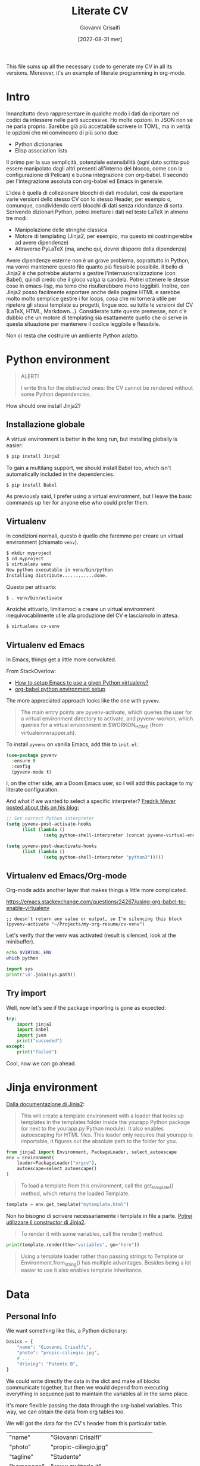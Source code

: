 #+title: Literate CV
#+author: Giovanni Crisalfi
#+date: [2022-08-31 mer]
#+startup: overview

#+hugo_base_dir: ~/zwitterio-it/
#+hugo_section: literate-cv
#+hugo_auto_set_lastmod: t
#+export_file_name: index

#+MACRO: more @@html:<!-- more -->@@

# Questo file raccoglie tutto il codice necessario a generare il mio CV nelle sue varie versioni.
# È anche un esempio di literate programming in org-mode.

This file sums up all the necessary code to generate my CV in all its versions.
Moreover, it's an example of literate programming in org-mode.

{{{more}}}

* Intro
Innanzitutto devo rappresentare in qualche modo i dati da riportare nei codici da intessere nelle parti successive. Ho molte opzioni. In JSON non se ne parla proprio. Sarebbe già più accettabile scrivere in TOML, ma in verità le opzioni che mi convincono di più sono due:
- Python dictionaries
- Elisp association lists

Il primo per la sua semplicità, potenziale estensibilità (ogni dato scritto può essere manipolato dagli altri presenti all'interno del blocco, come con la configurazione di Pelican) e buona integrazione con org-babel. Il secondo per l'integrazione assoluta con org-babel ed Emacs in generale.

L'idea è quella di collezionare blocchi di dati modulari, così da esportare varie versioni dello stesso CV con lo stesso Header, per esempio o, comunque, condividendo certi blocchi di dati senza ridondanze di sorta. Scrivendo dizionari Python, potrei iniettare i dati nel testo LaTeX in almeno tre modi:
- Manipolazione delle stringhe classica
- Motore di templating (Jinja2, per esempio, ma questo mi costringerebbe ad avere dipendenze)
- Attraverso PyLaTeX (ma, anche qui, dovrei disporre della dipendenza)

Avere dipendenze esterne non è un grave problema, soprattutto in Python, ma vorrei mantenere questo file quanto più flessibile possibile.
Il bello di Jinja2 è che potrebbe aiutarmi a gestire l'internazionalizzazione (con Babel), quindi credo che il gioco valga la candela.
Potrei ottenere le stesse cose in emacs-lisp, ma temo che risulterebbero meno leggibili.
Inoltre, con Jinja2 posso facilmente esportare anche delle pagine HTML e sarebbe molto molto semplice gestire i for loops, cosa che mi tornerà utile per ripetere gli stessi template su progetti, lingue ecc. su tutte le versioni del CV (LaTeX, HTML, Markdown...). Considerate tutte queste premesse, non c'è dubbio che un motore di templating sia esattamente quello che ci serve in questa situazione per mantenere il codice leggibile e flessibile.

Non ci resta che costruire un ambiente Python adatto.

* Python environment
#+begin_comment
#+begin_quote
ATTENZIONE!

Per i più disattenti, il CV non può essere renderizzato senza alcune piccole dipendenze Python.
#+end_quote
#+end_comment

#+begin_quote
ALERT!

I write this for the distracted ones: the CV cannot be rendered without some Python dependencies.
#+end_quote

# Come si installa Jinja2?

How should one install Jinja2?

# [[https://jinja.palletsprojects.com/en/3.1.x/intro/#installation][Basta dare un occhio alla documentazione]].

** Installazione globale
# Usare un [[https://packaging.python.org/tutorials/installing-packages/#creating-virtual-environments][virtual environment]] è preferibile, ma installare globalmente è più semplice:

A virtual environment is better in the long run, but installing globally is easier:

#+begin_src bash
$ pip install Jinja2
#+end_src

# Per il supporto multilingua, bisogna anche installare Babel, che non è automaticamente incluso tra le dipendenze.

To gain a multilang support, we should install Babel too, which isn't automatically included in the dependencies.

#+begin_src bash
$ pip install Babel
#+end_src

# Io preferisco usare un virtual environment, ma lascio comunque qui i comandi base per chi volesse semplificarsi la vita.

As previously said, I prefer using a virtual environment, but I leave the basic commands up her for anyone else who could prefer them.

** Virtualenv
In condizioni normali, questo è quello che faremmo per creare un virtual environment (chiamato =venv=).

#+begin_src bash
$ mkdir myproject
$ cd myproject
$ virtualenv venv
New python executable in venv/bin/python
Installing distribute............done.
#+end_src

Questo per attivarlo:
#+begin_src bash
$ . venv/bin/activate
#+end_src

Anziché attivarlo, limitiamoci a creare un virtual environment inequivocabilmente utile alla produzione del CV e lasciamolo in attesa.

#+begin_src bash
$ virtualenv cv-venv
#+end_src

# TODO: scriptare all'interno di questo file la creazione dell'environment.

** Virtualenv ed Emacs
In Emacs, things get a little more convoluted.
# In Emacs le cose si fanno un po' più complicate.

From StackOverlow:
# Da StackOverlow:
- [[https://stackoverflow.com/questions/38535499/how-to-setup-emacs-to-use-a-given-python-virtualenv][How to setup Emacs to use a given Python virtualenv?]]
- [[https://stackoverflow.com/questions/53992886/org-babel-python-environment-setup][org-babel python environment setup]]

# Anche sulla base di [[https://justin.abrah.ms/dotfiles/emacs.html][alcune literate conf di Emacs]], pare che l'opzione più quotata sia utilizzare un pacchetto Emacs che fa da tramite, [[https://github.com/jorgenschaefer/pyvenv][pyvenv]].

The more appreciated approach looks like the one with =pyvenv=.

#+begin_quote
The main entry points are pyvenv-activate, which queries the user for a virtual environment directory to activate, and pyvenv-workon, which queries for a virtual environment in $WORKON_HOME (from virtualenvwrapper.sh).
#+end_quote

# Per installarlo classicamente, aggiungere questo ad =init.el=:

To install =pyvenv= on vanilla Emacs, add this to =init.el=:

#+begin_src emacs-lisp
(use-package pyvenv
  :ensure t
  :config
  (pyvenv-mode t)
#+end_src

# Io, invece, installerò attraverso la mia literate configuration su Doom Emacs.

I, on the other side, am a Doom Emacs user, so I will add this package to my literate configuration.

# E se volessimo selezionare un interpreter in particolare?
# [[https://blog.fredrikmeyer.net/2020/08/26/emacs-python-venv.html][Fredrik Meyer sul suo blog offre una soluzione]]:

And what if we wanted to select a specific interpreter?
[[https://blog.fredrikmeyer.net/2020/08/26/emacs-python-venv.html][Fredrik Meyer posted about this on his blog:]]

#+begin_src emacs-lisp
;; Set correct Python interpreter
(setq pyvenv-post-activate-hooks
      (list (lambda ()
              (setq python-shell-interpreter (concat pyvenv-virtual-env "bin/python3")))))

(setq pyvenv-post-deactivate-hooks
      (list (lambda ()
              (setq python-shell-interpreter "python3")))))
#+end_src

** Virtualenv ed Emacs/Org-mode
# Org-mode aggiunge un ulteriore layer che ci complica un pochino le cose.

Org-mode adds another layer that makes things a little more complicated.

https://emacs.stackexchange.com/questions/24267/using-org-babel-to-enable-virtualenv

#+BEGIN_SRC elisp :session cv-venv :results silent
;; doesn't return any value or output, so I'm silencing this block
(pyvenv-activate "~/Projects/my-org-resume/cv-venv")
#+END_SRC

# Verifichiamo che sia stato attivato (result is silenced, look at the minibuffer).

Let's verify that the venv was activated (result is silenced, look at the minibuffer).

#+BEGIN_SRC sh :session cv-venv :results silent
echo $VIRTUAL_ENV
which python
#+END_SRC

#+BEGIN_SRC python :results silent :session cv-venv
import sys
print('\n'.join(sys.path))
#+END_SRC

** Try import
# Vediamo se l'importazione dei nuovi pacchetti è riuscita:

Well, now let's see if the package importing is gone as expected:

#+begin_src python :results output :session cv-venv
try:
    import jinja2
    import babel
    import json
    print("succeded")
except:
    print("failed")
#+end_src

#+RESULTS:
: succeded

# Bene, ora possiamo procedere.

Cool, now we can go ahead.

* Jinja environment
[[https://jinja.palletsprojects.com/en/3.1.x/api/#basics][Dalla documentazione di Jinja2]]:

#+begin_quote
This will create a template environment with a loader that looks up templates in the templates folder inside the yourapp Python package (or next to the yourapp.py Python module). It also enables autoescaping for HTML files. This loader only requires that yourapp is importable, it figures out the absolute path to the folder for you.
#+end_quote

#+begin_src python :session cv-venv
from jinja2 import Environment, PackageLoader, select_autoescape
env = Environment(
    loader=PackageLoader("orgcv"),
    autoescape=select_autoescape()
)
#+end_src

#+RESULTS:

#+begin_quote
To load a template from this environment, call the get_template() method, which returns the loaded Template.
#+end_quote

#+begin_src python
template = env.get_template("mytemplate.html")
#+end_src

Non ho bisogno di scrivere necessariamente i template in file a parte.
[[https://jinja.palletsprojects.com/en/3.1.x/api/#jinja2.Template][Potrei utilizzare il constructor di Jinja2]].

#+begin_quote
To render it with some variables, call the render() method.
#+end_quote

#+begin_src python
print(template.render(the="variables", go="here"))
#+end_src

#+begin_quote
Using a template loader rather than passing strings to Template or Environment.from_string() has multiple advantages. Besides being a lot easier to use it also enables template inheritance.
#+end_quote

* Data
** Personal Info
# Usiamo "context" come nome per il nostro dizionario ([[https://realpython.com/primer-on-jinja-templating/][è una convenzione]]):

#+begin_comment
Note: Using context as a name for the collection that stores the variables for a template is a convention. That said, you can name the dictionary differently if you prefer.
#+end_comment

# Intendiamo ottenere un dizionario di questo genere:

We want something like this, a Python dictionary:

#+begin_src python :session cv-venv
basics = {
    "name": "Giovanni Crisalfi",
    "photo": "propic-ciliegio.jpg",
    # ...
    "driving": "Patente B",
}
#+end_src

# Potremmo scrivere i dati direttamente nel dizionario e far comunicare i blocchi, ma poi dipenderemmo dall'esecuzione del codice in sequenza per passare i dati da un blocco all'altro.

We could write directly the data in the dict and make all blocks communicate together, but then we would depend from executing everything in sequence just to maintain the variables all in the same place.

# È più comodo passare i dati attraverso le variabili org-babel, quindi generare i dati a partire da una tabella in org-mode. Inoltre, è anche più facile da manipolare.
# Possiamo inserire le stringhe tra virgolette o senza, non fa differenza.

It's more flexible passing the data through the org-babel variables. This way, we can obtain the data from org tables too.


#+begin_comment
ATTENZIONE!

La tabella qui sotto è quella che va modificata. Il dizionario poco sopra è solo a titolo d'esempio.
#+end_comment

We will got the data for the CV's header from this particular table.

#+name: personalinfo-table
| "name"     | "Giovanni Crisalfi"                |
| "photo"    | "propic-ciliegio.jpg"              |
| "tagline"  | "Studente"                         |
| "homepage" | "www.zwitterio.it"                 |
| "email"    | "giovanni.crisalfi@protonmail.com" |
| "phone"    | "+39 3331604917"                   |
| "location" | "Caltagirone, CT"                  |
| "github"   | "gicrisf"                          |
| "twitter"  | "gicrisf"                          |
| "dob"      | "27 Dicembre 1995"                 |
| "driving"  | "Patente B"                        |

# La tabella mi produce una lista di righe. Per ogni riga troviamo una lista degli elementi nella colonna indicata. Possiamo convertirla in dizionario python in una seconda fase, così:
The table returns a list of rows. For every row we have a list of elements in a specific column. We can convert this 2D array in a python dictionary later, like this:

#+begin_src python :results output :var table=personalinfo-table
# Convert to dictionary
basics = {}
for elem in table:
    basics[elem[0]] = elem[1]

print(basics)
#+end_src

#+RESULTS:
: {'name': 'Giovanni Crisalfi', 'photo': 'propic-ciliegio.jpg', 'tagline': 'Studente', 'homepage': 'www.zwitterio.it', 'email': 'giovanni.crisalfi@protonmail.com', 'phone': '+39 3331604917', 'location': 'Caltagirone, CT', 'github': 'gicrisf', 'twitter': 'gicrisf', 'dob': '27 Dicembre 1995', 'driving': 'Patente B'}

The problem comes when the data are less prone to be structured in a table. Look at the projects, for example, or the work experiences.
# Il problema di questa soluzione è che non si adatta alle fasi successive, in cui le relazioni sono meno tabulabili, per esempio quando tocca occuparsi dei progetti, le esperienze lavorative.

# E allora la cosa più ragionevole sembra quella di scrivere:
So, the best thing to do now could be write data as:
- JSON/Python dict
- Alist/Plist (emacs-lisp)

Yeah, those are flexible without any doubt.
# Cioè delle strutture più flessibili.

I know, I know, lisp can look like a spooky bracket maelstrom to some people, while Python is broadly used, easy to read and kinda looks like a JSON block.
So I would say the more accessible thing to do now is to keep working in Python (with the dictionaries) and passing the data from a block to another as JSON strings.
# Credo che la cosa più conveniente sia continuare a lavorare in Python, quindi coi python dictionaries, ma passando i dati da un blocco all'altro come stringhe JSON.
This way, we avoid to make messes during transfers and we create a system the could potentially be transferred outside org-mode, even if I don't have idea of the reasons that could bring a person to a similar decision. What's up? Are pointing a gun against you to ditch Emacs?
Whatever, with Python we can keep the mainstream idiom, so let's go with it.

# In questo modo evitiamo di fare casini durante i trasferimenti, creiamo un sistema che potrebbe potenzialmente essere gestito fuori da org-mode (come [[https://jsonresume.org/][JSON resume]]) ed evitiamo pure di scrivere lisp. Vorrei che questo testo sia comprensibile a quante più persone possibili e so bene che lisp tende ad intimidire qualcuno. Teniamoci sul mainstream, insomma.

# Cominciamo con l'aggiungere i dati personali dalla tabella qui sopra.

Let's start adding up data from the table up here.

#+name: personalinfo-json
#+begin_src python :sessions cv-venv :results output :var basics_table=personalinfo-table
import json
basics = {}
for elem in basics_table:
    basics[elem[0]] = elem[1]

print(json.dumps(basics))
#+end_src

#+RESULTS: personalinfo-json
: {"name": "Giovanni Crisalfi", "photo": "propic-ciliegio.jpg", "tagline": "Studente", "homepage": "www.zwitterio.it", "email": "giovanni.crisalfi@protonmail.com", "phone": "+39 3331604917", "location": "Caltagirone, CT", "github": "gicrisf", "twitter": "gicrisf", "dob": "27 Dicembre 1995", "driving": "Patente B"}

# Il problema di questo metodo è che rende l'assemblaggio del JSON un po' noioso ed inutilmente sequenziale. Sarebbe assai più comodo se organizzassimo un dizionario python senza passare da JSON e poi facessimo un dump finale in caso di necessità.
# La migliore strategia che mi viene in mente per lavorare in python e ridurre questa intricata filatura di stringhe (e sempre evitando l'esecuzione di un blocco unico sul modello dei Jupyter Notebooks) è fare uso della sintassi noweb ed integrare nello stesso blocco sia il dato che la funzione che lo esporta.

# Cosa ce ne facciamo di questo risultato?
What should we do of this result?

# Aspettiamo di arrivare alla fine ed integriamo tutti i dizionari in un unico dizionario onnicomprensivo che faccia poi da contesto per la generazione in Jinja2.
That's what's gonna happen: we're about to convert every table or python dictionary in a JSON string, then assigning it to a variable which will be parsed and loaded as dictionary in other blocks.
Acting this way, every block will be independent, the data complex will be modular and we don't have to run every block for verifiyng the results from a single edit, but we will just check the single block of interest.
# L'importazione avverrà così, convertendo ogni JSON parziale in un dizionario python che sarà assegnato a una variabile, la quale potrà facilmente essere inclusa in un altro dizionario.
# In questo modo, ogni cambiamento sarà modulare e non richiederà l'intervento su tutti i blocchi di volta in volta.

#+begin_src python :results output :noweb no-export eval
import json
basics = json.loads(
    """
    <<personalinfo-json()>>
    """
)

print(imported)
#+end_src

#+RESULTS:
: {'name': 'Giovanni Crisalfi', 'photo': 'propic-ciliegio.jpg', 'tagline': 'Studente', 'homepage': 'www.zwitterio.it', 'email': 'giovanni.crisalfi@protonmail.com', 'phone': '+39 3331604917', 'location': 'Caltagirone, CT', 'github': 'gicrisf', 'twitter': 'gicrisf', 'dob': '27 Dicembre 1995', 'driving': 'Patente B'}

# Questo metodo consente anche di importare delle semplici stringhe con maggiore facilità, come vedremo coi "personal statement".
# Purtroppo, c'è un limite alla memoria in stack che possiamo pretendere noweb usi per conservare le stringhe generate, quindi in base alla situazione potremmo ottenere questo errore:

Let's keep in mind that there's a limit to the stack memory we can expect noweb can use to manage the string generation, so, depending on the situation, we could get this error:

#+begin_quote
rx--translate-**: Lisp nesting exceeds ‘max-lisp-eval-depth’
#+end_quote

# Bisogna evitare un nesting eccessivo, ma questo torna utile anche per mantenere il codice pulito.

However, this can be seen as an useful sign, because it's always better to avoid an excessive nesting, so that's a good alert sign that remember us to clean the code and keep it simple.

** Personal Statements
*** IT
#+name: personal-statement-it
#+begin_src org :results output
Studente di CTF appassionato di spettroscopia e simulazioni computazionali.
Sostenitore dell'Open Source, vivo su Linux e scrivo sia codice che prosa su Emacs.
Mi interesso di epistemologia, cinema, fumetti e altre lettere.
#+end_src

*** EN
#+name: personal-statement-en
#+begin_src org :results output
Medicinal chemistry student at Unibo • Into spectroscopy and radicals • Linux citizen • Coding in Rust • Scripting in Python/Lisp • Reading and writing around.
#+end_src

** Projects
# In questo blocco è possibile inserire o rimuovere i progetti che vogliamo mostrare nell'esportato.
Here we can insert or remove the project that we want to show in the exported CV.

#+name: projects-json
#+begin_src python :session cv-venv :results output :noweb no-export eval :var esrafel=esrafel-project() :var zhuia=zhuia-project() :var gotosi=gotosi-project() :var unsplash=unsplash-project
projects = [
    esrafel,
    zhuia,
#    gotosi,
    unsplash
]
projects = [json.loads(x) for x in projects]

print(json.dumps(projects))
#+end_src

#+RESULTS: projects-json
: [{"name": "Esrafel", "description": "Software for least-squares fitting of ESR/EPR spectra with Monte Carlo methods", "when": "Marzo 2020 - Marzo 2022", "link": {"icon": "Github", "text": "gicrisf/esrafel", "href": "https://github.com/gicrisf/esrafel"}, "tags": ["Desktop dev.", "Rust", "GTK", "Spettroscopia"]}, {"name": "Zhuia", "description": "An elegant but still playful theme for Zola", "when": "Feb. 2022 - Marzo 2022", "link": {"icon": "Github", "text": "gicrisf/zhuia", "href": "https://github.com/gicrisf/zhuia"}, "tags": ["Web dev.", "Rust", "Zola", "Tera", "Liquid", "Jinja2"]}, {"name": "Gotosi", "description": "Isotope oriented periodic table of elements", "when": "Feb. 2021 - Maggio 2021", "link": {"icon": "Github", "text": "gicrisf/gotosi", "href": "https://github.com/gicrisf/gotosi"}, "tags": ["Desktop dev.", "Vala", "C", "GTK", "Chemistry"]}, {"name": "3D renders", "description": "Bio/Chem molecular renders for fun and blogging", "when": "", "link": {"icon": "Unsplash", "text": "@gicrisf", "href": "https://unsplash.com/@gicrisf"}, "tags": ["Grafica", "Chimica", "GIMP", "VMD"]}]

*** Esrafel
#+name: esrafel-project
#+begin_src python :session cv-venv :results output
esrafel = {
    "name": "Esrafel",
    "description": "Software for least-squares fitting of ESR/EPR spectra with Monte Carlo methods",
    "when": "Marzo 2020 - Marzo 2022",
    "link": {
        "icon": "Github",
        "text": "gicrisf/esrafel",
        "href": "https://github.com/gicrisf/esrafel"
    },
    "tags": ["Desktop dev.", "Rust", "GTK", "Spettroscopia"]
}

print(json.dumps(esrafel))
#+end_src

#+RESULTS: esrafel-project
: {"name": "Esrafel", "description": "Software for least-squares fitting of ESR/EPR spectra with Monte Carlo methods", "when": "Marzo 2020 - Marzo 2022", "link": {"icon": "Github", "text": "gicrisf/esrafel", "href": "https://github.com/gicrisf/esrafel"}, "tags": ["Desktop dev.", "Rust", "GTK", "Spettroscopia"]}

**** TODO Decoratore
Per non scrivere sempre =print(json.dumps(X))=, potrei scrivere un decoratore.

*** Zhuia
#+name: zhuia-project
#+begin_src python :session cv-venv :results output
zhuia = {
    "name": "Zhuia",
    "description": "An elegant but still playful theme for Zola",
    "when": "Feb. 2022 - Marzo 2022",
    "link": {
        "icon": "Github",
        "text": "gicrisf/zhuia",
        "href": "https://github.com/gicrisf/zhuia"
    },
    "tags": ["Web dev.", "Rust", "Zola", "Tera", "Liquid", "Jinja2"]
}

print(json.dumps(zhuia))
#+end_src

#+RESULTS: zhuia-project
: {"name": "Zhuia", "description": "An elegant but still playful theme for Zola", "when": "Feb. 2022 - Marzo 2022", "link": {"icon": "Github", "text": "gicrisf/zhuia", "href": "https://github.com/gicrisf/zhuia"}, "tags": ["Web dev.", "Rust", "Zola", "Tera", "Liquid", "Jinja2"]}

*** Gotosi
#+name: gotosi-project
#+begin_src python :session cv-venv :results output
gotosi = {
    "name": "Gotosi",
    "description": "Isotope oriented periodic table of elements",
    "when": "Feb. 2021 - Maggio 2021",
    "link": {
        "icon": "Github",
        "text": "gicrisf/gotosi",
        "href": "https://github.com/gicrisf/gotosi"
    },
    "tags": ["Desktop dev.", "Vala", "C", "GTK", "Chemistry"]
}

print(json.dumps(gotosi))
#+end_src

#+RESULTS: gotosi-project
: {"name": "Gotosi", "description": "Isotope oriented periodic table of elements", "when": "Feb. 2021 - Maggio 2021", "link": {"icon": "Github", "text": "gicrisf/gotosi", "href": "https://github.com/gicrisf/gotosi"}, "tags": ["Desktop dev.", "Vala", "C", "GTK", "Chemistry"]}

*** Unsplash
#+name: unsplash-project
#+begin_src python :session cv-venv :results output
unsplash = {
    "name": "3D renders",
    "description": "Bio/Chem molecular renders for fun and blogging",
    "when": "",
    "link": {
        "icon": "Unsplash",
        "text": "@gicrisf",
        "href": "https://unsplash.com/@gicrisf"
    },
    "tags": ["Grafica", "Chimica", "GIMP", "VMD"]
}

print(json.dumps(unsplash))
#+end_src

#+RESULTS: unsplash-project
: {"name": "3D renders", "description": "Bio/Chem molecular renders for fun and blogging", "when": "", "link": {"icon": "Unsplash", "text": "@gicrisf", "href": "https://unsplash.com/@gicrisf"}, "tags": ["Grafica", "Chimica", "GIMP", "VMD"]}

** Seminars
#+name: seminars-json
#+begin_src python :session cv-venv :results output :noweb no-export eval :var festival_scienza_medica=festival-scienza-medica-event() :var sitox=sitox-event :var chemistry_world_driving=chemistry-world-driving-event() :var chemistry_world_accelerating=chemistry-world-accelerating-event() :var drug_targeting=drug-targeting() :var molecular_machines=molecular-machines-days() :var da_scienziati_a_comunicatori=da-scienziati-a-comunicatori()
s = [
    festival_scienza_medica,
    sitox,
    chemistry_world_driving,
    chemistry_world_accelerating,
    # da_scienziati_a_comunicatori,
    # molecular_machines,
    # drug_targeting,
]

s = [json.loads(x) for x in s]
print(json.dumps(s))
#+end_src

#+RESULTS: seminars-json
: [{"name": "Festival della Scienza Medica", "where": "Palazzo Re Enzo - piazza Nettuno 1 - Bologna", "when": "Anni: 2016 - 2017 - 2018 - 2019"}, {"name": "18\u00b0 Congresso Nazionale Sitox", "where": "Savoia Hotel Regency - Via del Pilastro 2 - 40127 Bologna", "when": "10 Apr. 2018 - 13 Apr. 2018"}, {"name": "Driving the development of bio-based polymers with molecular simulation", "where": "Chemistry World Webinar", "when": "13 Apr. 2022"}, {"name": "Accelerating first-in-class and best-in-class programs using a large-scale digital chemistry strategy", "where": "Chemistry World Webinar", "when": "24 Maggio 2022"}]

*** Template
#+begin_src python :session cv-venv :results output
t = {
    "name": "",
    "where": "",
    "when": "",
}

print(json.dumps(t))
#+end_src

*** Festival della scienza medica
#+name: festival-scienza-medica-event
#+begin_src python :session cv-venv :results output
festival_scienza_medica = {
    "name": "Festival della Scienza Medica",
    "where": "Palazzo Re Enzo - piazza Nettuno 1 - Bologna",
    "when": "Anni: 2016 - 2017 - 2018 - 2019"
}

print(json.dumps(festival_scienza_medica))
#+end_src

#+RESULTS: festival-scienza-medica-event
: {"name": "Festival della Scienza Medica", "where": "Palazzo Re Enzo - piazza Nettuno 1 - Bologna", "when": "Anni: 2016 - 2017 - 2018 - 2019"}

*** SITOX
#+name: sitox-event
#+begin_src python :session cv-venv :results output
sitox = {
    "name": "18° Congresso Nazionale Sitox",
    "where": "Savoia Hotel Regency - Via del Pilastro 2 - 40127 Bologna",
    "when": "10 Apr. 2018 - 13 Apr. 2018",
}

print(json.dumps(sitox))
#+end_src

#+RESULTS: sitox-event
: {"name": "18\u00b0 Congresso Nazionale Sitox", "where": "Savoia Hotel Regency - Via del Pilastro 2 - 40127 Bologna", "when": "10 Apr. 2018 - 13 Apr. 2018"}

*** Chemistry World
#+name: chemistry-world-driving-event
#+begin_src python :session cv-venv :results output
chemistry_world_driving = {
    "name": "Driving the development of bio-based polymers with molecular simulation",
    "where": "Chemistry World Webinar",
    "when": "13 Apr. 2022",
}

print(json.dumps(chemistry_world_driving))
#+end_src

#+RESULTS: chemistry-world-driving-event
: {"name": "Driving the development of bio-based polymers with molecular simulation", "where": "Chemistry World Webinar", "when": "13 Apr. 2022"}

#+name: chemistry-world-accelerating-event
#+begin_src python :session cv-venv :results output
chemistry_world_accelerating = {
    "name": "Accelerating first-in-class and best-in-class programs using a large-scale digital chemistry strategy",
    "where": "Chemistry World Webinar",
    "when": "24 Maggio 2022",
}

print(json.dumps(chemistry_world_accelerating))
#+end_src

#+RESULTS: chemistry-world-accelerating-event
: {"name": "Accelerating first-in-class and best-in-class programs using a large-scale digital chemistry strategy", "where": "Chemistry World Webinar", "when": "24 Maggio 2022"}

*** Seminari comunicazione
#+name: da-scienziati-a-comunicatori
#+begin_src python :session cv-venv :results output
scicomm = {
    "name": "Da scienziati a comunicatori scientifici: il ruolo di comunicazione della scienza nel rapporto tra scienza e società",
    "where": "Via Irnerio 48, Bologna - Aula B di Anatomia",
    "when": "3 Mar. 2017 - 28 Apr. 2017",
}

print(json.dumps(scicomm))
#+end_src

#+RESULTS: da-scienziati-a-comunicatori
: {"name": "Da scienziati a comunicatori scientifici: il ruolo di comunicazione della scienza nel rapporto tra scienza e societ\u00e0", "where": "Via Irnerio 48, Bologna - Aula B di Anatomia", "when": "3 Mar. 2017 - 28 Apr. 2017"}

*** Drug targeting
#+name: drug-targeting
#+begin_src python :session cv-venv :results output
t = {
    "name": "Drug targeting: getting your compounds to cross the Rubicon",
    "where": "Via Belmeloro 6, Bologna",
    "when": "4 Sett. 2017",
}

print(json.dumps(t))
#+end_src

#+RESULTS: drug-targeting
: {"name": "Drug targeting: getting your compounds to cross the Rubicon", "where": "Via Belmeloro 6, Bologna", "when": "4 Sett. 2017"}

*** Molecular Machines Days
#+name: molecular-machines-days
#+begin_src python :session cv-venv :results output
t = {
    "name": "Molecular Machines Days",
    "where": "Dipartimento di Chimica Giacomo Ciamician, Aula I",
    "when": "21 Nov. 2018",
}

print(json.dumps(t))
#+end_src

#+RESULTS: molecular-machines-days
: {"name": "Molecular Machines Days", "where": "Dipartimento di Chimica Giacomo Ciamician, Aula I", "when": "21 Nov. 2018"}

** Skills
*** General
#+name: general-skills-json
#+begin_src python :session cv-venv :results output
skills = {
    "name": "Skills",
    "keywords": ["Pharmaceutical chemistry",
                 "Spectroscopy",
                 "Programming",
                 "Web dev.",
                 "Desktop dev.",
                 "Data viz."]
}

print(json.dumps(skills))
#+end_src

#+RESULTS: general-skills-json
: {"name": "Skills", "keywords": ["Pharmaceutical chemistry", "Spectroscopy", "Programming", "Web dev.", "Desktop dev.", "Data viz."]}

*** Web
#+name: web-skills-json
#+begin_src python :session cv-venv :results output
web = {
    "name": "Web Development",
    "keywords": ["HTML5",
                 "CSS",
                 "JS/Typescript",
                 "Liquid",
                 "Jinja2",
                 "Tera",
                 "Twig",
                 "Zola",
                 "Pelican",
                 "Jamstack"]
}

print(json.dumps(web))
#+end_src

*** CTF
#+name: pharma-skills-json
#+begin_src python :session cv-venv :results output
pharma = {
    "name": "Pharma",
    "keywords": ["Pharmaceutical Analysis",
                 "Organic Chemistry",
                 "EPR/NMR Spectroscopy",
                 "Stereochemistry",
                 "Data viz."]
}

print(json.dumps(pharma))
#+end_src

#+RESULTS: pharma-skills-json
: {"name": "Pharma", "keywords": ["Pharmaceutical Analysis", "Organic Chemistry", "EPR/NMR Spectroscopy", "Stereochemistry", "Data viz."]}

*** Programming
#+name: programming-skills-json
#+begin_src python :session cv-venv :results output
programming = {
    "name": "Programming",
    "keywords": ["Rust",
                 "Python",
                 "Lisp",
                 "Vala",
                 "C",
                 "Git",
                 "Php"]
}

print(json.dumps(programming))
#+end_src

#+RESULTS: programming-skills-json
: {"name": "Programming", "keywords": ["Rust", "Python", "Lisp", "Vala", "C", "Git", "Php"]}

** Experiences
#+name: exps-json
#+begin_src python :session cv-venv :results output :noweb no-export eval :var tirocinio=farmacia-ospedaliera-exp() :var tesi=tesi-sperimentale-exp()
exps = [
    tirocinio,
    tesi,
]

exps = [json.loads(x) for x in exps]

print(json.dumps(exps))
#+end_src

#+RESULTS: exps-json
: [{"name": "Tirocinio in Farmacia Ospedaliera", "where": "Ospedale Gravina di Caltagirone", "when": "Ottobre 2020 - Luglio 2021"}, {"name": "Tirocinio per tesi sperimentale", "where": "Dipartimento di \"Chimica Giacomo Ciamician\" - Unibo", "when": "Ottobre 2019 - Maggio 2020"}]

*** Farmacia ospedaliera
#+name: farmacia-ospedaliera-exp
#+begin_src python :session cv-venv :results output
farmacia_ospedaliera = {
    "name": "Tirocinio in Farmacia Ospedaliera",
    "where": "Ospedale Gravina di Caltagirone",
    "when": "Ottobre 2020 - Luglio 2021",
}

print(json.dumps(farmacia_ospedaliera))
#+end_src

#+RESULTS: farmacia-ospedaliera-exp
: {"name": "Tirocinio in Farmacia Ospedaliera", "where": "Ospedale Gravina di Caltagirone", "when": "Ottobre 2020 - Luglio 2021"}

*** Tesi sperimentale
#+name: tesi-sperimentale-exp
#+begin_src python :session cv-venv :results output
tesi_sperimentale = {
    "name": "Tirocinio per tesi sperimentale",
    "where": "Dipartimento di \"Chimica Giacomo Ciamician\" - Unibo",
    "when": "Ottobre 2019 - Maggio 2020",
}

print(json.dumps(tesi_sperimentale))
#+end_src

#+RESULTS: tesi-sperimentale-exp
: {"name": "Tirocinio per tesi sperimentale", "where": "Dipartimento di \"Chimica Giacomo Ciamician\" - Unibo", "when": "Ottobre 2019 - Maggio 2020"}

** Education

#+name: edu-json
#+begin_src python :session cv-venv :results output :noweb no-export eval :var diploma=diploma-scientifico-edu() :var ctf=ctf-edu() :var adme=adme-edu()
edu_list = [
    diploma,
    ctf,
    adme,
]

edu = [json.loads(x) for x in edu_list]

print(json.dumps(edu))
#+end_src

#+RESULTS: edu-json
: [{"name": "Diploma Liceo Scientifico", "where": "Liceo Scientifico E. Majorana - Caltagirone", "when": "Sett. 2009 - Giugno 2014"}, {"name": "Magistrale a ciclo unico in Chimica e Tecnologia Farmaceutiche", "where": "Dipartimento di Farmacia e Biotecnologie FABIT - Universit\u00e0 di Bologna", "when": "Sett. 2014 - In corso"}, {"name": "Summer School in Pharmaceutical Analysis", "where": "Campus di Rimini - Palazzo Ruffi-Briolini", "when": "18 Sett. 2017 - 20 Sett. 2017", "comment": "Advanced Analytical Methodologies for Adsorption, Distribution, Metabolism, Excretion and Toxicity (ADMET) Studies"}]

*** Diploma Scientifico
#+name: diploma-scientifico-edu
#+begin_src python :session cv-venv :results output
diploma_scientifico = {
    "name": "Diploma Liceo Scientifico",
    "where": "Liceo Scientifico E. Majorana - Caltagirone",
    "when": "Sett. 2009 - Giugno 2014",
}

print(json.dumps(diploma_scientifico))
#+end_src

#+RESULTS: diploma-scientifico-edu
: {"name": "Diploma Liceo Scientifico", "where": "Liceo Scientifico E. Majorana - Caltagirone", "when": "Sett. 2009 - Giugno 2014"}

*** CTF
#+name: ctf-edu
#+begin_src python :session cv-venv :results output
ctf = {
    "name": "Magistrale a ciclo unico in Chimica e Tecnologia Farmaceutiche",
    "where": "Dipartimento di Farmacia e Biotecnologie FABIT - Università di Bologna",
    "when": "Sett. 2014 - In corso",
}

print(json.dumps(ctf))
#+end_src

#+RESULTS: ctf-edu
: {"name": "Magistrale a ciclo unico in Chimica e Tecnologia Farmaceutiche", "where": "Dipartimento di Farmacia e Biotecnologie FABIT - Universit\u00e0 di Bologna", "when": "Sett. 2014 - In corso"}

*** Summer School in Pharma Analysis
#+name: adme-edu
#+begin_src python :session cv-venv :results output
pharma_analysis_summer_school = {
    "name": "Summer School in Pharmaceutical Analysis",
    "where": "Campus di Rimini - Palazzo Ruffi-Briolini",
    "when": "18 Sett. 2017 - 20 Sett. 2017",
    "comment": "Advanced Analytical Methodologies for Adsorption, Distribution, Metabolism, Excretion and Toxicity (ADMET) Studies"
}

print(json.dumps(pharma_analysis_summer_school))
#+end_src

#+RESULTS: adme-edu
: {"name": "Summer School in Pharmaceutical Analysis", "where": "Campus di Rimini - Palazzo Ruffi-Briolini", "when": "18 Sett. 2017 - 20 Sett. 2017", "comment": "Advanced Analytical Methodologies for Adsorption, Distribution, Metabolism, Excretion and Toxicity (ADMET) Studies"}

*** TODO 24 CFU
*** TODO ONSCI
Officina di narrazione della Scienza.
7-14 settembre a Bologna.
Dipartimento di Fisica e Astronomia Unibo.
Tempi e luoghi per pensare con la scienza: nuovi linguaggi per l'educazione STEM.

** Langs
#+name: langs-json
#+begin_src python :session cv-venv :results output
langs = [{"name": "Italiano", "level": "5" },
         {"name": "Inglese", "level": "4"},
         {"name": "Francese", "level": "1"}]

print(json.dumps(langs))
#+end_src

#+RESULTS: langs-json
: [{"name": "italiano", "level": 5}, {"name": "Inglese", "level": 4}, {"name": "Francese", "level": 1}]

* LaTeX
# L'idea è di esportare tutto con org-exporter per LaTeX, wrappando in blocchi org-mode che a loro volta wrappino del LaTeX puro. Così facendo, possiamo sfruttare esportare direttamente da questo documento, senza avviare =pdflatex= da terminale e anche impiegare le impostazioni interne di org-latex.

#+begin_comment
emacs-lisp
(setq org-latex-logfiles-extensions (quote ("lof" "lot" "tex~" "aux" "idx" "log" "out" "toc" "nav" "snm" "vrb" "dvi" "fdb_latexmk" "blg" "brf" "fls" "entoc" "ps" "spl" "bbl" "xmpi" "run.xml" "bcf")))
#+end_comment

# Per fare prima, aggiungo direttamente questa variabile alla configurazione generale di Emacs.

# Il LaTeX finale (come tutti i LaTeX) sarà costituito da una testa (=head=) e un documento (=document=):

The final LaTeX file (as every LaTeX file) will be mad of two parts: the =head= and the =document= (which is the body with the actual text):

#+begin_src latex :noweb no-export :tangle cv.tex
<<head-latex>>

<<document-latex>>
#+end_src

** Dipendenze
In order to render the CV in LaTeX, I use the AltaCV template.
# Per scrivere il CV in LaTeX utilizzo il template AltaCV.

As the README say, those are the minimal requirment for the compilation:
# Citando il README, questi sono i requisiti per la compilazione:

#+begin_quote
- pdflatex + biber + pdflatex
- AltaCV uses fontawesome5.
#+end_quote

# Prima di tentare la conversione in pdf (es. con =pdflatex=) ricorda che sono necessarie le seguenti dipendenze.
Before you try to convert in pdf (e.g. with =pdflatex=), remember to check on those dependencies.

*** Fonts
# In effetti, su AUR si trova =texlive-fonts-fontawesome=...
On AUR you can find =texlive-fonts-fontawesome=...

#+begin_src bash
yay texlive-fonts-fontawesome
#+end_src

# ... ma visto che ci serve anche Roboto (o un font alternativo a nostra scelta), facciamo prima ad installare il pacchetto coi font:
... but, considering that you're going to need Roboto, Lato or other fonts to your choice, it's better to install the font package:

#+begin_src bash
sudo pacman -S texlive-fontsextra
#+end_src

# Viceversa, potremmo sfruttare i font di sistema compilando con XeLaTeX o LuaLaTex:
In alternative, you could use the system fonts by compiling with XeLaTeX or LuaLaTeX:

#+begin_quote
- Can now be compiled with pdflatex, XeLaTeX and LuaLaTeX!
- Note that to compile with XeLaTeX, you should use a command line as follows, per the pdfx documentation: xelatex -shell-escape -output-driver="xdvipdfmx -z 0" sample.tex
#+end_quote

*** Bibtex
#+begin_src bash
sudo pacman -S texlive-bibtexextra
#+end_src

** Head
*** Overview
#+name: head-latex
#+begin_src latex :noweb no-export
% Created 2022-07-27 mer 04:05
% Intended LaTeX compiler: pdflatex

<<class-latex>>

<<layout-latex>>

<<fonts-latex>>

<<colors-latex>>

<<bullets-latex>>

<<font-packages-latex>>

<<columns-latex>>

<<footnotes-latex>>

<<bib-latex>>

<<exporter-latex>>
#+end_src

*** Class
=withyper= serve ad AltaCV per rendere cliccabili i link nelle "personal info":

#+begin_quote
As of v1.3 the =withhyper= document class option will make the "personal info" fields into clickable hyperlinks (where it makes sense). See below for more details.
#+end_quote

#+name: class-latex
#+begin_src latex
\documentclass[10pt,a4paper,ragged2e,withhyper]{altacv}
#+end_src

*** Layout
#+name: layout-latex
#+begin_src latex
% Change the page layout if you need to
\geometry{left=1.25cm,right=1.25cm,top=1.5cm,bottom=1.5cm,columnsep=1.2cm}
#+end_src

*** Fonts
#+begin_quote
Use =\renewcommand= to change these.

- =\namefont=
- =\taglinefont=
- =\personalinfofont=
- =\cvsectionfont=
- =\cvsubsectionfont=
#+end_quote

**** Commands
#+name: fonts-latex
#+begin_src latex
% Use roboto and lato for fonts
\renewcommand{\familydefault}{\sfdefault}

% Change some fonts, if necessary
\renewcommand{\namefont}{\Huge\rmfamily\bfseries}
\renewcommand{\personalinfofont}{\footnotesize}
\renewcommand{\cvsectionfont}{\LARGE\rmfamily\bfseries}
\renewcommand{\cvsubsectionfont}{\large\bfseries}
#+end_src

**** Packages
#+name: font-packages-latex
#+begin_src latex
\usepackage[rm]{roboto}
\usepackage[defaultsans]{lato}
#+end_src

*** Colors
[[https://github.com/liantze/altaCV#configurable-colours][Dal README di AltaCV]]:

#+begin_quote
Use =\colorlet= or =\definecolor= to change these.

- accent
- emphasis
- heading
- headingrule
- subheading
- body
- name
- tagline
#+end_quote

#+name: colors-latex
#+begin_src latex
% Change the colours if you want to
\definecolor{SlateGrey}{HTML}{2E2E2E}
\definecolor{LightGrey}{HTML}{666666}
\definecolor{DarkPastelRed}{HTML}{450808}
\definecolor{PastelRed}{HTML}{8F0D0D}
\definecolor{GoldenEarth}{HTML}{E7D192}

\colorlet{name}{black}
\colorlet{tagline}{PastelRed}
\colorlet{heading}{DarkPastelRed}
\colorlet{headingrule}{GoldenEarth}
\colorlet{subheading}{PastelRed}
\colorlet{accent}{PastelRed}
\colorlet{emphasis}{SlateGrey}
\colorlet{body}{LightGrey}
#+end_src

*** Bullets
#+name: bullets-latex
#+begin_src latex
% Change the bullets for itemize and rating marker
% for cvskill if you want to
\renewcommand{\itemmarker}{{\small\textbullet}}
\renewcommand{\ratingmarker}{\faCircle}
#+end_src

*** Columns
#+begin_quote
This new layout uses the paracol package for typesetting the left and right columns that can break across pages. It also makes changing the column widths easier:
#+end_quote

#+begin_src latex
%% Set the left/right column width ratio to 6:4.
\columnratio{0.6}

% Start a 2-column paracol. Both the left and right columns will automatically
% break across pages if things get too long.
\begin{paracol}{2}
\cvsection{Experience}
...
... END OF LEFT COLUMN CONTENTS ...

% Now switch to the right column.
\switchcolumn
\cvsection{Education}
...
...END OF RIGHT COLUMN CONTENTS ...
\end{paracol}
#+end_src

#+begin_quote
You can also use =\swithcolumn*= for "synchronising" the columns, as well as other commands from the =paracol= package. See the [[http://texdoc.net/pkg/paracol][paracol package documentation]] for further details.
#+end_quote

#+name: columns-latex
#+begin_src latex
\usepackage{paracol}
\columnratio{0.6} % Set the left/right column width ratio to 6:4.
#+end_src

*** Footnotes
#+name: footnotes-latex
#+begin_src latex
\usepackage[bottom]{footmisc}
#+end_src

*** Bibliography
#+name: bib-latex
#+begin_src latex
\DeclareNameAlias{sortname}{given-family}

\addbibresource{sample.bib}

% \usepackage[style=trad-abbrv,sorting=none,sortcites=true,doi=false,url=false,giveninits=true,hyperref]{biblatex}
#+end_src

# Commento via =\usepackage= perché:
I'm commenting out =\usepackage= because:
#+begin_quote
! LaTeX Error: Option clash for package biblatex.
#+end_quote

Probably, AltaCV already loads =biblatex=, so this command can be skipped.
# È probabile che AltaCV già carichi =biblatex= e che questo comando sia ridondante.

*** Exporter
#+name: exporter-latex
#+begin_src latex
\author{Giovanni Crisalfi}
\date{\today}
\title{}
#+end_src

** Document
*** Overview
#+name: document-latex
#+begin_src latex :noweb no-export
\begin{document}

<<personalinfo-latex()>>

\makecvheader

\begin{paracol}{2}

<<personal-statement-latex()>>

\vspace{.1cm}

\cvsection{Progetti}

<<projects-latex()>>

\cvsection{Seminari}

<<seminars-latex()>>

\switchcolumn

\cvsection{Competenze}

<<skills-latex()>>

\cvsection{Esperienze}

<<exps-latex()>>

\cvsection{Istruzione}

<<edu-latex()>>

\cvsection{Lingue}

<<langs-latex()>>

\end{paracol}
\end{document}
#+end_src

*** Header
# Vogliamo ottenere un risultato del genere:
We want to write down something like this:

#+begin_src latex
\name{Giovanni Crisalfi}
\photoR{2.8cm}{propic-ciliegio.jpg}
\tagline{Studente}

\personalinfo{
  % ...
}
#+end_src

# Scriviamo un template:
We write a template:

#+name: personalinfo-jinja-latex
#+begin_src latex :results output
\name{ {{ctx.name}} }
\photoR{2.8cm}{ {{ctx.photo}} }
\tagline{ {{ctx.tagline}} }

\personalinfo{
  \homepage{ {{ctx.homepage}} }
  \email{ {{ctx.email}} }
  \phone{ {{ctx.phone}} }
  \location{ {{ctx.location}} }
  \github{ {{ctx.github}} }
  \twitter{ {{ctx.twitter}} }
  % \linkedin{  }
  \dob{ {{ctx.dob}} }
  \driving{ {{ctx.driving}} }
}
#+end_src

# Intanto verifichiamo che Jinja2 stia funzionando come si deve:
In the meanwhile, let's verify that Jinja2 is working as expected:

#+begin_src python :results output :var context=personalinfo-table
import jinja2

environment = jinja2.Environment()
template = environment.from_string("Hello, {{ name }}!")

print(template.render(name="World"))
#+end_src

#+RESULTS:
: Hello, World!

# Ora renderizziamo il primo template:
Now, let's render the first template:

#+name: personalinfo-latex
#+begin_src python :session cv-venv :results output latex :var templ=personalinfo-jinja-latex :var ctx=personalinfo-json()
ctx=json.loads(ctx)
env = jinja2.Environment()
template = env.from_string(templ)
print(template.render(ctx=ctx))
#+end_src

#+RESULTS: personalinfo-latex
#+begin_export latex
\name{ Giovanni Crisalfi }
\photoR{2.8cm}{ propic-ciliegio.jpg }
\tagline{ Studente }

\personalinfo{
  \homepage{ www.zwitterio.it }
  \email{ giovanni.crisalfi@protonmail.com }
  \phone{ +39 3331604917 }
  \location{ Caltagirone, CT }
  \github{ gicrisf }
  \twitter{ gicrisf }
  % \linkedin{  }
  \dob{ 27 Dicembre 1995 }
  \driving{ Patente B }
}
#+end_export

*** Column 1
**** Personal Statement
#+name: personal-statement-latex
#+begin_src latex :noweb no-export
\begin{quote}
<<personal-statement-it>>
\end{quote}
#+end_src

#+RESULTS: personal-statement-latex
#+begin_export latex
\begin{quote}
Studente di CTF appassionato di spettroscopia e simulazioni computazionali.
Sostenitore dell'Open Source, vivo su Linux e scrivo sia codice che prosa su Emacs.
Mi interesso di epistemologia, cinema, fumetti e altre lettere.
\end{quote}
#+end_export

**** Progetti
#+name: projects-jinja-latex
#+begin_src latex :results output
{% for project in projects %}
\cvevent{ {%- if project.name -%}{{project.name}}{%- endif -%} }{ {%- if project.description -%}{{project.description}}{%- endif -%} }{ {%- if project.when -%}{{project.when}}{%- endif -%} }{}

\begin{itemize}
\item \href{ {{project.link.href}} }{\fa{{ project.link.icon }} {{ project.link.text }}}
\end{itemize}
\vspace{.2cm}

{% for tag in project.tags %}
\cvtag{ {{tag}} }
{% endfor %}
{% if not loop.last %}
\par\divider
{% endif %}
{% endfor %}
#+end_src

Renderizziamo tutti i progetti:

#+name: projects-latex
#+begin_src python :session cv-venv :results output latex :var templ=projects-jinja-latex :var ctx=projects-json()
try:
    import jinja2
    import json
except Exception as e:
    print(e)

projects=json.loads(ctx)
env = jinja2.Environment()
env.trim_blocks = True
env.lstrim_blocks = True
template = env.from_string(templ)
print(template.render(projects=projects))
#+end_src

#+RESULTS: projects-latex
#+begin_export latex
\cvevent{Esrafel}{Software for least-squares fitting of ESR/EPR spectra with Monte Carlo methods}{Marzo 2020 - Marzo 2022}{}

\begin{itemize}
\item \href{ https://github.com/gicrisf/esrafel }{\faGithub gicrisf/esrafel}
\end{itemize}
\vspace{.2cm}

\cvtag{ Desktop dev. }
\cvtag{ Rust }
\cvtag{ GTK }
\cvtag{ Spettroscopia }
\par\divider
\cvevent{Zhuia}{An elegant but still playful theme for Zola}{Feb. 2022 - Marzo 2022}{}

\begin{itemize}
\item \href{ https://github.com/gicrisf/zhuia }{\faGithub gicrisf/zhuia}
\end{itemize}
\vspace{.2cm}

\cvtag{ Web dev. }
\cvtag{ Rust }
\cvtag{ Zola }
\cvtag{ Tera }
\cvtag{ Liquid }
\cvtag{ Jinja2 }
\par\divider
\cvevent{3D renders}{Bio/Chem molecular renders for fun and blogging}{}{}

\begin{itemize}
\item \href{ https://unsplash.com/@gicrisf }{\faUnsplash @gicrisf}
\end{itemize}
\vspace{.2cm}

\cvtag{ Grafica }
\cvtag{ Chimica }
\cvtag{ GIMP }
\cvtag{ VMD }
#+end_export

**** Seminars
#+name: seminars-jinja-latex
#+begin_src latex
{% for seminario in seminari %}
\cvevent{ {%- if seminario.name -%} {{seminario.name}}{%- endif -%} }{ {%- if seminario.where -%} {{seminario.where}}{%- endif -%} }{ {%- if seminario.when -%} {{seminario.when}}{%- endif -%} }{}

{% if not loop.last %}
\par\divider
{% endif %}
{% endfor %}
#+end_src

# Renderizziamo tutti i progetti:
Let's render every project in the list:

#+name: seminars-latex
#+begin_src python :session cv-venv :results output latex :var templ=seminars-jinja-latex :var ctx=seminars-json()
seminari=json.loads(ctx)
env = jinja2.Environment()
env.trim_blocks = True
env.lstrim_blocks = True
template = env.from_string(templ)
print(template.render(seminari=seminari))
#+end_src

#+RESULTS: seminari-latex
#+begin_export latex
\cvevent{Festival della Scienza Medica}{Palazzo Re Enzo - piazza Nettuno 1 - Bologna}{Anni: 2016 - 2017 - 2018 - 2019}{}

\par\divider
\cvevent{18° Congresso Nazionale Sitox}{Savoia Hotel Regency - Via del Pilastro 2 - 40127 Bologna}{10 Apr. 2018 - 13 Apr. 2018}{}

\par\divider
\cvevent{Driving the development of bio-based polymers with molecular simulation}{Chemistry World Webinar}{13 Apr. 2022}{}

\par\divider
\cvevent{Accelerating first-in-class and best-in-class programs using a large-scale digital chemistry strategy}{Chemistry World Webinar}{24 Maggio 2022}{}
#+end_export

*** Column 2
**** Skills
# Stampa le keywords ed aggiungi un leggero spazio verticale ogni tre tag.
Print the keywords and add a light vertical space every three tag or when the characters of the single tag exceed 14:

#+name: skills-jinja-latex
#+begin_src latex
{% for skill in skills.keywords %}
\cvtag { {{skill}} }
{% if skill | length >= 14 %}

\vspace{+.1cm}
{% endif %}
{% if not loop.last %}
{% if loop.index % 3 == 0 %}

\vspace{+.1cm}

{% endif %}
{% endif %}
{% endfor %}
#+end_src

# Renderizziamo:
Rendering:

#+name: skills-latex
#+begin_src python :session cv-venv :results output latex :var templ=skills-jinja-latex :var ctx=general-skills-json()
skills=json.loads(ctx)
env = jinja2.Environment()
env.trim_blocks = True
env.lstrim_blocks = True
template = env.from_string(templ)
print(template.render(skills=skills))
#+end_src

#+RESULTS: skills-latex
#+begin_export latex
\cvtag { Pharmaceutical chemistry }

\vspace{+.1cm}
\cvtag { Spectroscopy }
\cvtag { Programming }

\vspace{+.1cm}

\cvtag { Web dev. }
\cvtag { Desktop dev. }
\cvtag { Data viz. }
#+end_export

**** Experiences
#+name: exps-jinja-latex
#+begin_src latex
{% for exp in exps %}
\cvevent{ {{exp.name}} }{ {{ exp.where }} }{ {{ exp.when }} }{}
{% if not loop.last %}

\par\divider

{% endif %}
{% endfor %}
#+end_src

# Renderizziamo:
Rendering:

#+name: exps-latex
#+begin_src python :session cv-venv :results output latex :var templ=exps-jinja-latex :var ctx=exps-json()
exps=json.loads(ctx)
env = jinja2.Environment()
env.trim_blocks = True
env.lstrim_blocks = True
template = env.from_string(templ)
print(template.render(exps=exps))
#+end_src

#+RESULTS: exps-latex
#+begin_export latex
\cvevent{ Tirocinio in Farmacia Ospedaliera }{ Ospedale Gravina di Caltagirone }{ Ottobre 2020 - Luglio 2021 }{}

\par\divider

\cvevent{ Tirocinio per tesi sperimentale }{ Dipartimento di "Chimica Giacomo Ciamician" - Unibo }{ Ottobre 2019 - Maggio 2020 }{}
#+end_export

**** Education
TODO manage more comments.

#+name: edu-jinja-latex
#+begin_src latex
{% for event in edu|reverse %}
\cvevent{ {%- if event.name -%}{{ event.name }}{%- endif -%} }{ {%- if event.where -%}{{ event.where }}{%- endif -%} }{ {%- if event.when -%}{{ event.when }}{%- endif -%} }{}
{% if event.comment -%}
\begin{itemize}
\item {{ event.comment }}
\end{itemize}
{% endif %}

\divider
{% endfor %}
#+end_src

# Renderizziamo:
Rendering:

#+name: edu-latex
#+begin_src python :session cv-venv :results output latex :var templ=edu-jinja-latex :var ctx=edu-json()
edu=json.loads(ctx)
env = jinja2.Environment()
env.trim_blocks = True
env.lstrim_blocks = True
template = env.from_string(templ)
print(template.render(edu=edu))
#+end_src

#+RESULTS: edu-latex
#+begin_export latex
\cvevent{Summer School in Pharmaceutical Analysis}{Campus di Rimini - Palazzo Ruffi-Briolini}{18 Sett. 2017 - 20 Sett. 2017}{}
\begin{itemize}
\item Advanced Analytical Methodologies for Adsorption, Distribution, Metabolism, Excretion and Toxicity (ADMET) Studies
\end{itemize}

\divider
\cvevent{Magistrale a ciclo unico in Chimica e Tecnologia Farmaceutiche}{Dipartimento di Farmacia e Biotecnologie FABIT - Università di Bologna}{Sett. 2014 - In corso}{}

\divider
\cvevent{Diploma Liceo Scientifico}{Liceo Scientifico E. Majorana - Caltagirone}{Sett. 2009 - Giugno 2014}{}

\divider
#+end_export

**** Langs
#+name: langs-jinja-latex
#+begin_src latex
{% for lang in langs %}
\cvskill { {{lang.name}} }{ {{lang.level}} }
{% if not loop.last %}
\divider
{% endif %}
{% endfor %}
#+end_src

# Renderizziamo:
Rendering:

#+name: langs-latex
#+begin_src python :session cv-venv :results output latex :var templ=langs-jinja-latex :var ctx=langs-json()
langs=json.loads(ctx)
env = jinja2.Environment()
env.trim_blocks = True
env.lstrim_blocks = True
template = env.from_string(templ)
print(template.render(langs=langs))
#+end_src

#+RESULTS: langs-latex
#+begin_export latex
\cvskill { Italiano }{ 5 }
\divider
\cvskill { Inglese }{ 4 }
\divider
\cvskill { Francese }{ 1 }
#+end_export

* TODO Markdown
# Qui potrei usare ox-hugo o scrivere direttamente un template con Jinja.
Here I could use ox-hugo or writing directly a Jinja template.

* TODO JSON
I could export every data with a =json.dumps= and adapt the schema to the JSON Resume one.
I don't need this by now.
# Posso esportare tutti i dati con un =json.dumps= e fare il tangling.
# Posso anche adattare i dati allo schema JSON di JSON Resume.
